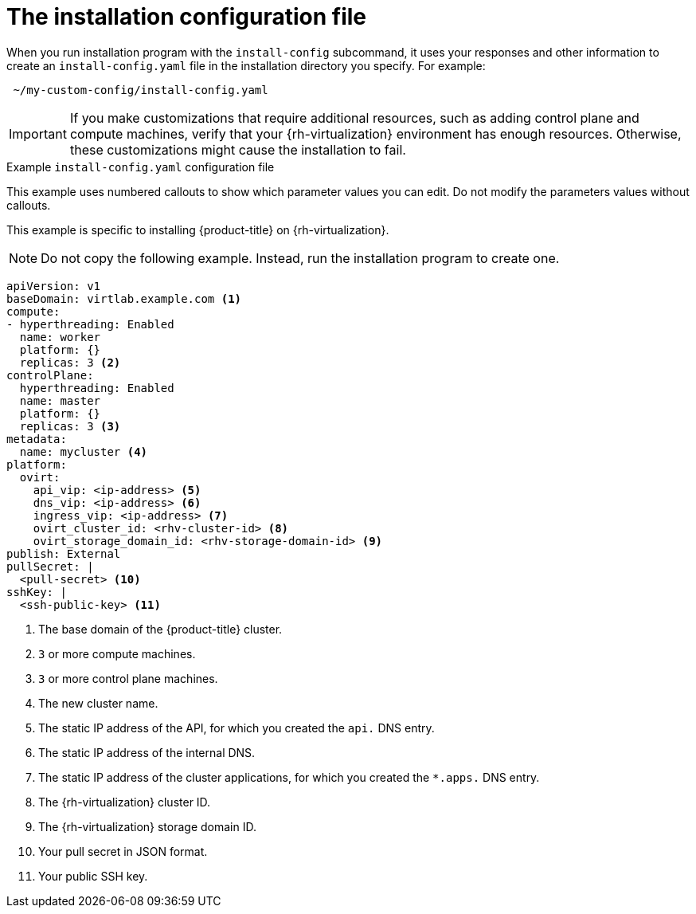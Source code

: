 // Module included in the following assemblies:
//
// * installing/installing_rhv/installing-rhv-custom.adoc
// * installing/installing_rhv/installing-rhv-default.adoc

[id="installing-rhv-inspect-and-modify-params-in-install-config_{context}"]
= The installation configuration file

When you run installation program with the `install-config` subcommand, it uses your responses and other information to create an `install-config.yaml` file in the installation directory you specify. For example:

----
 ~/my-custom-config/install-config.yaml
----

IMPORTANT: If you make customizations that require additional resources, such as adding control plane and compute machines, verify that your {rh-virtualization} environment has enough resources. Otherwise, these customizations might cause the installation to fail.


.Example `install-config.yaml` configuration file

This example uses numbered callouts to show which parameter values you can edit. Do not modify the parameters values without callouts.

This example is specific to installing {product-title} on {rh-virtualization}.

[NOTE]
====
Do not copy the following example. Instead, run the installation program to create one.
====

[source,yaml]
----
apiVersion: v1
baseDomain: virtlab.example.com <1>
compute:
- hyperthreading: Enabled
  name: worker
  platform: {}
  replicas: 3 <2>
controlPlane:
  hyperthreading: Enabled
  name: master
  platform: {}
  replicas: 3 <3>
metadata:
  name: mycluster <4>
platform:
  ovirt:
    api_vip: <ip-address> <5>
    dns_vip: <ip-address> <6>
    ingress_vip: <ip-address> <7>
    ovirt_cluster_id: <rhv-cluster-id> <8>
    ovirt_storage_domain_id: <rhv-storage-domain-id> <9>
publish: External
pullSecret: |
  <pull-secret> <10>
sshKey: |
  <ssh-public-key> <11>
----
<1> The base domain of the {product-title} cluster.
<2> `3` or more compute machines.
<3> `3` or more control plane machines.
<4> The new cluster name.
<5> The static IP address of the API, for which you created the `api.` DNS entry.
<6> The static IP address of the internal DNS.
<7> The static IP address of the cluster applications, for which you created the `*.apps.` DNS entry.
<8> The {rh-virtualization} cluster ID.
<9> The {rh-virtualization} storage domain ID.
<10> Your pull secret in JSON format.
<11> Your public SSH key.
